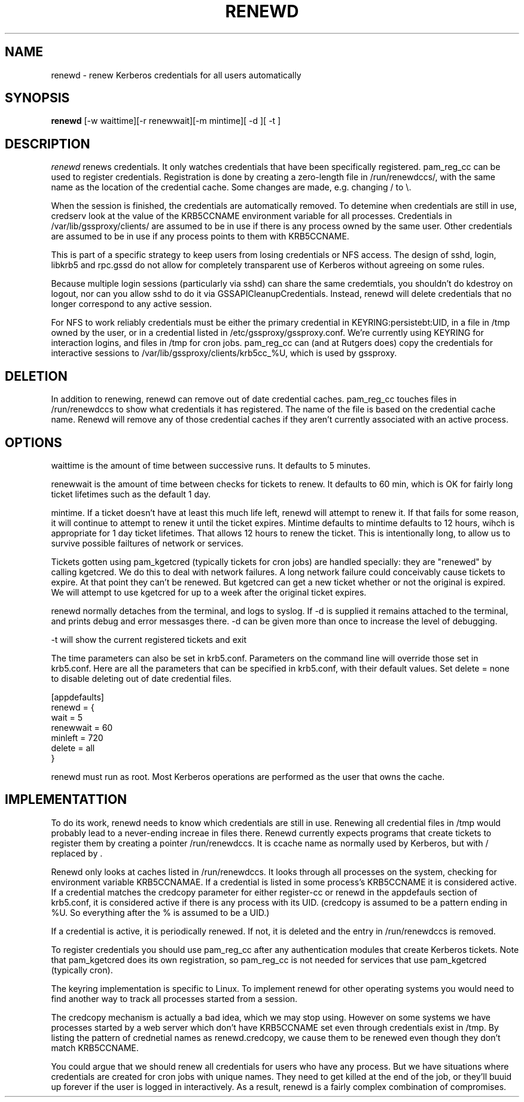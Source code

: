.TH RENEWD 8
.SH NAME
renewd \- renew Kerberos credentials for all users automatically
.SH SYNOPSIS
.B renewd
[-w waittime][-r renewwait][-m mintime][ -d ][ -t ]
.SH DESCRIPTION
.I  renewd
renews credentials. It only watches credentials that have been
specifically registered. pam_reg_cc can be used to register 
credentials. Registration is done by creating a zero-length
file in /run/renewdccs/, with the same name as the location of
the credential cache. Some changes are made, e.g. changing / to \\.
.PP
When the session is finished, the credentials are automatically
removed. To detemine when credentials are still in use, credserv
look at the value of the KRB5CCNAME environment variable for all
processes. Credentials in /var/lib/gssproxy/clients/ are assumed
to be in use if there is any process owned by the same user.
Other credentials are assumed to be in use if any process points
to them with KRB5CCNAME.
.PP
This is part of a specific strategy to keep users from losing credentials
or NFS access. The design of sshd, login, libkrb5 and rpc.gssd do
not allow for completely transparent use of Kerberos without agreeing on
some rules.
.PP 
Because multiple login sessions (particularly via sshd) can share the 
same credemtials, you shouldn't do kdestroy on logout, nor can you allow sshd
to do it via GSSAPICleanupCredentials. Instead, renewd will delete
credentials that no longer correspond to any active session.
.PP 
For NFS to work reliably credentials must be either the primary
credential in KEYRING:persistebt:UID, in a file
in /tmp owned by the user, or in a credential listed in
/etc/gssproxy/gssproxy.conf. We're currently using KEYRING for
interaction logins, and files in /tmp for cron jobs. pam_reg_cc
can (and at Rutgers does) copy the credentials for interactive
sessions to /var/lib/gssproxy/clients/krb5cc_%U, which is used
by gssproxy.
.SH DELETION
.PP
In addition to renewing, renewd can remove out of date credential caches.
pam_reg_cc touches files in /run/renewdccs to show what credentials
it has registered. The
name of the file is based on the credential cache name. Renewd
will remove any of those credential caches if they aren't currently
associated with an active process. 
.SH OPTIONS
.PP
waittime is the amount of time between successive runs. It defaults
to 5 minutes.
.PP
renewwait is the amount of time between checks for tickets to renew.
It defaults to 60 min, which is OK for fairly long ticket lifetimes
such as the default 1 day.
.PP
mintime. If a ticket doesn't have at least this much life left, renewd
will attempt to renew it. If that fails for some reason, it will continue
to attempt to renew it until the ticket expires. Mintime defaults to
mintime defaults to 12 hours, wihch is appropriate for 1 day ticket
lifetimes. That allows 12 hours to renew the ticket. This is intentionally
long, to allow us to survive possible failtures of network or services.
.PP
Tickets gotten using pam_kgetcred (typically tickets for cron jobs)
are handled specially: they are "renewed" by calling kgetcred.
We do this to deal with network failures. A long network failure could
conceivably cause tickets to expire. At that point they can't be renewed.
But kgetcred can get a new ticket whether or not the original is expired.
We will attempt to use kgetcred for up to a week after the original ticket
expires.
.PP
renewd normally detaches from the terminal, and logs to syslog.
If -d is supplied it remains attached to the terminal, and prints
debug and error messasges there. -d can be given more than once
to increase the level of debugging.
.PP
-t will show the current registered tickets and exit
.PP
The time parameters can also be set in krb5.conf. Parameters
on the command line will override those set in krb5.conf. Here
are all the parameters that can be specified in krb5.conf, 
with their default values.
Set delete = none to disable deleting out of date credential files.
.PP
.nf
[appdefaults]
renewd = {
  wait = 5
  renewwait = 60
  minleft = 720
  delete = all    
}
.fi
.PP
renewd must run as root. Most Kerberos operations are performed as
the user that owns the cache.
.SH IMPLEMENTATTION
.PP
To do its work, renewd needs to know which credentials are still in 
use. Renewing all credential files in /tmp would probably lead to a
never-ending increae in files there. Renewd currently expects programs
that create tickets to register them by creating a pointer 
/run/renewdccs. It is ccache name as normally used by Kerberos,
but with / replaced by \. 
.PP
Renewd only looks at caches listed in /run/renewdccs. It looks
through all processes on the system, checking for environment
variable KRB5CCNAMAE. If a credential is listed in some process's
KRB5CCNAME it is considered active. If a credential matches
the credcopy parameter for either register-cc or renewd in
the appdefauls section of krb5.conf, it is considered active
if there is any process with its UID.  (credcopy is assumed
to be a pattern ending in %U. So everything after the % is
assumed to be a UID.) 
.PP
If a credential is active, it is periodically renewed.
If not, it is deleted and the entry in /run/renewdccs is
removed.
.PP
To register credentials you should use pam_reg_cc after any authentication
modules that create Kerberos tickets. Note that pam_kgetcred does its 
own registration, so pam_reg_cc is not needed for services that use
pam_kgetcred (typically cron).
.PP
The keyring implementation is specific to Linux. To implement renewd
for other operating systems you would need to find another way to track all
processes started from a session.
.PP
The credcopy mechanism is actually a bad idea, which we may stop using.
However on some systems we have processes started by a
web server which don't have KRB5CCNAME set even through credentials
exist in /tmp. By listing the pattern of crednetial names as 
renewd.credcopy, we cause them to be renewed even though they don't
match KRB5CCNAME.
.PP
You could argue that we should renew all credentials for users
who have any process. But we have situations where credentials
are created for cron jobs with unique names. They need to get
killed at the end of the job, or they'll buuid up forever if the
user is logged in interactively. As a result, renewd is a fairly
complex combination of compromises.
